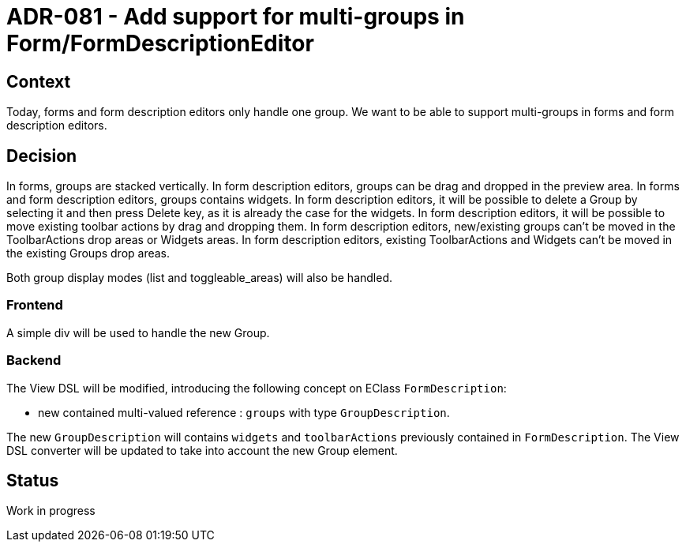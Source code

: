 = ADR-081 - Add support for multi-groups in Form/FormDescriptionEditor

== Context

Today, forms and form description editors only handle one group.
We want to be able to support multi-groups in forms and form description editors.

== Decision

In forms, groups are stacked vertically.
In form description editors, groups can be drag and dropped in the preview area. 
In forms and form description editors, groups contains widgets.
In form description editors, it will be possible to delete a Group by selecting it and then press Delete key, as it is already the case for the widgets.
In form description editors, it will be possible to move existing toolbar actions by drag and dropping them.
In form description editors, new/existing groups can't be moved in the ToolbarActions drop areas or Widgets areas.
In form description editors, existing ToolbarActions and Widgets can't be moved in the existing Groups drop areas.

Both group display modes (list and toggleable_areas) will also be handled.

=== Frontend

A simple div will be used to handle the new Group.

=== Backend

The View DSL will be modified, introducing the following concept on EClass `FormDescription`:

* new contained multi-valued reference : `groups` with type `GroupDescription`.

The new `GroupDescription` will contains `widgets` and `toolbarActions` previously contained in `FormDescription`.
The View DSL converter will be updated to take into account the new Group element.

== Status

Work in progress
